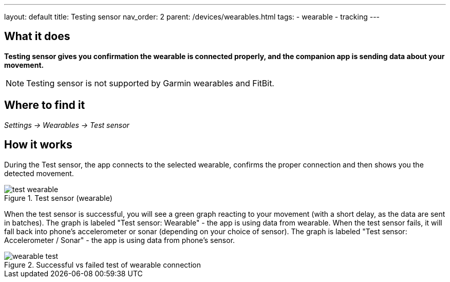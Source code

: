 ---
layout: default
title: Testing sensor
nav_order: 2
parent: /devices/wearables.html
tags:
- wearable
- tracking
---

## What it does
*Testing sensor gives you confirmation the wearable is connected properly, and the companion app is sending data about your movement.*


NOTE: Testing sensor is not supported by Garmin wearables and FitBit.



## Where to find it
_Settings -> Wearables -> Test sensor_


== How it works
During the Test sensor, the app connects to the selected wearable, confirms the proper connection and then shows you the detected movement.


[[wearable-test]]
.Test sensor (wearable)
image::test_wearable.png[]

When the test sensor is successful, you will see a green graph reacting to your movement (with a short delay, as the data are sent in batches). The graph is labeled "Test sensor: Wearable" - the app is using data from wearable.
When the test sensor fails, it will fall back into phone's accelerometer or sonar (depending on your choice of sensor). The graph is labeled "Test sensor: Accelerometer / Sonar" - the app is using data from phone's sensor.

[[wearable-test_comp]]
.Successful vs failed test of wearable connection
image::wearable_test.png[]
